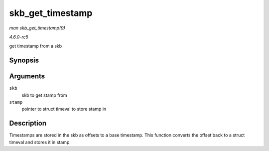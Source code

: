 .. -*- coding: utf-8; mode: rst -*-

.. _API-skb-get-timestamp:

=================
skb_get_timestamp
=================

*man skb_get_timestamp(9)*

*4.6.0-rc5*

get timestamp from a skb


Synopsis
========

.. c:function:: void skb_get_timestamp( const struct sk_buff * skb, struct timeval * stamp )

Arguments
=========

``skb``
    skb to get stamp from

``stamp``
    pointer to struct timeval to store stamp in


Description
===========

Timestamps are stored in the skb as offsets to a base timestamp. This
function converts the offset back to a struct timeval and stores it in
stamp.


.. ------------------------------------------------------------------------------
.. This file was automatically converted from DocBook-XML with the dbxml
.. library (https://github.com/return42/sphkerneldoc). The origin XML comes
.. from the linux kernel, refer to:
..
.. * https://github.com/torvalds/linux/tree/master/Documentation/DocBook
.. ------------------------------------------------------------------------------
